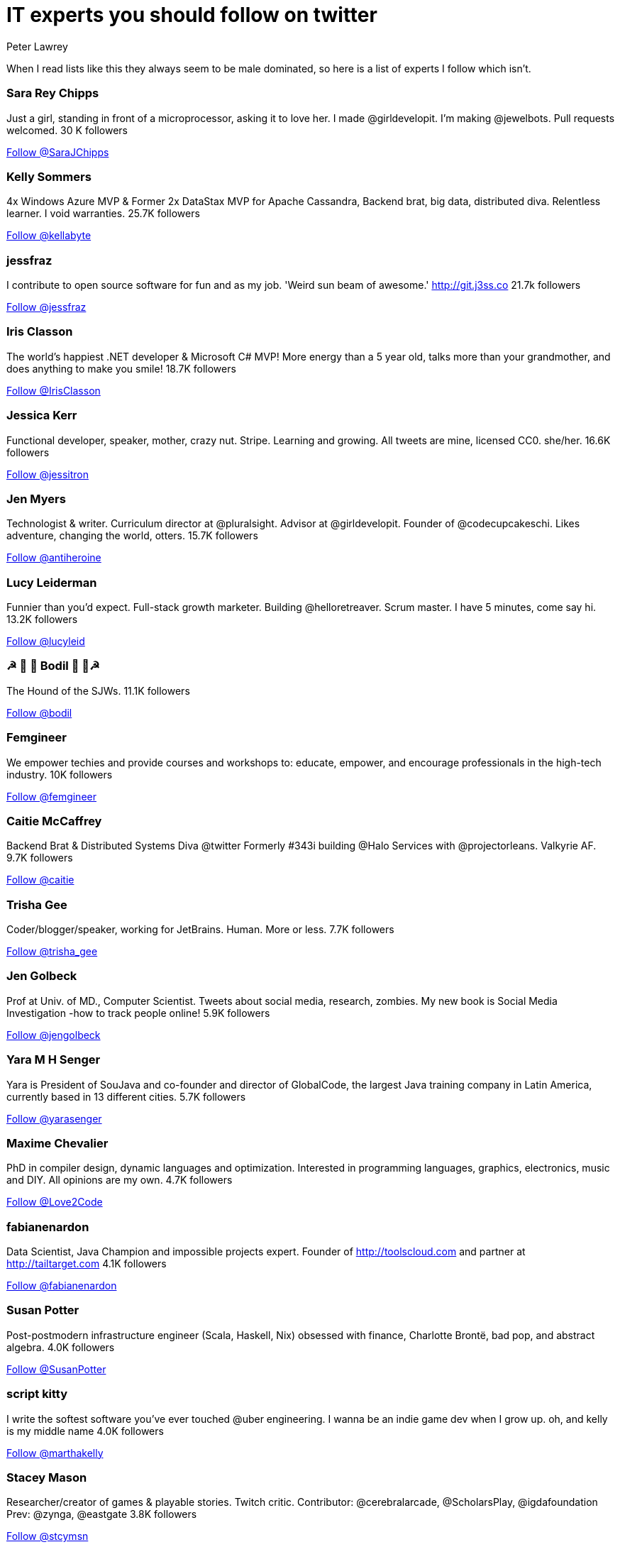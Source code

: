 = IT experts you should follow on twitter
Peter Lawrey
:hp-tags: Twitter

When I read lists like this they always seem to be male dominated, so here is a list of experts I follow which isn't.

=== Sara Rey Chipps

Just a girl, standing in front of a microprocessor, asking it to love her. I made @girldevelopit. I'm making @jewelbots. Pull requests welcomed. 30 K followers

++++
<a href="https://twitter.com/SaraJChipps" class="twitter-follow-button" data-show-count="false">Follow @SaraJChipps</a><script async src="//platform.twitter.com/widgets.js" charset="utf-8"></script>
++++

=== Kelly Sommers

4x Windows Azure MVP & Former 2x DataStax MVP for Apache Cassandra, Backend brat, big data, distributed diva. Relentless learner. I void warranties. 25.7K followers

++++
<a href="https://twitter.com/kellabyte" class="twitter-follow-button" data-show-count="false">Follow @kellabyte</a><script async src="//platform.twitter.com/widgets.js" charset="utf-8"></script>
++++

=== jessfraz

I contribute to open source software for fun and as my job. 'Weird sun beam of awesome.' http://git.j3ss.co 21.7k followers

++++
<a href="https://twitter.com/jessfraz" class="twitter-follow-button" data-show-count="false">Follow @jessfraz</a><script async src="//platform.twitter.com/widgets.js" charset="utf-8"></script>
++++

=== Iris Classon

The world’s happiest .NET developer & Microsoft C# MVP! More energy than a 5 year old, talks more than your grandmother, and does anything to make you smile! 18.7K followers

++++
<a href="https://twitter.com/IrisClasson" class="twitter-follow-button" data-show-count="false">Follow @IrisClasson</a><script async src="//platform.twitter.com/widgets.js" charset="utf-8"></script>
++++

=== Jessica Kerr

Functional developer, speaker, mother, crazy nut. Stripe. Learning and growing. All tweets are mine, licensed CC0. she/her. 16.6K followers

++++
<a href="https://twitter.com/jessitron" class="twitter-follow-button" data-show-count="false">Follow @jessitron</a><script async src="//platform.twitter.com/widgets.js" charset="utf-8"></script>
++++

=== Jen Myers

Technologist & writer. Curriculum director at @pluralsight. Advisor at @girldevelopit. Founder of @codecupcakeschi. Likes adventure, changing the world, otters. 15.7K followers

++++
<a href="https://twitter.com/antiheroine" class="twitter-follow-button" data-show-count="false">Follow @antiheroine</a><script async src="//platform.twitter.com/widgets.js" charset="utf-8"></script>
++++

=== Lucy Leiderman

Funnier than you'd expect. Full-stack growth marketer. Building @helloretreaver. Scrum master. I have 5 minutes, come say hi. 13.2K followers

++++
<a href="https://twitter.com/lucyleid" class="twitter-follow-button" data-show-count="false">Follow @lucyleid</a><script async src="//platform.twitter.com/widgets.js" charset="utf-8"></script>
++++

=== ☭ 🚀 🐶 Bodil  🐶 🚀☭

The Hound of the SJWs. 11.1K followers

++++
<a href="https://twitter.com/bodil" class="twitter-follow-button" data-show-count="false">Follow @bodil</a><script async src="//platform.twitter.com/widgets.js" charset="utf-8"></script>
++++

=== Femgineer

We empower techies and provide courses and workshops to: educate, empower, and encourage professionals in the high-tech industry. 10K followers

++++
<a href="https://twitter.com/femgineer" class="twitter-follow-button" data-show-count="false">Follow @femgineer</a><script async src="//platform.twitter.com/widgets.js" charset="utf-8"></script>
++++

=== Caitie McCaffrey

Backend Brat & Distributed Systems Diva @twitter Formerly #343i building @Halo Services with @projectorleans. Valkyrie AF. 9.7K followers

++++
<a href="https://twitter.com/caitie" class="twitter-follow-button" data-show-count="false">Follow @caitie</a><script async src="//platform.twitter.com/widgets.js" charset="utf-8"></script>
++++

=== Trisha Gee

Coder/blogger/speaker, working for JetBrains. Human. More or less. 7.7K followers

++++
<a href="https://twitter.com/trisha_gee" class="twitter-follow-button" data-show-count="false">Follow @trisha_gee</a><script async src="//platform.twitter.com/widgets.js" charset="utf-8"></script>
++++

=== Jen Golbeck

Prof at Univ. of MD., Computer Scientist. Tweets about social media, research, zombies. My new book is Social Media Investigation -how to track people online! 5.9K followers

++++
<a href="https://twitter.com/jengolbeck" class="twitter-follow-button" data-show-count="false">Follow @jengolbeck</a><script async src="//platform.twitter.com/widgets.js" charset="utf-8"></script>
++++

=== Yara M H Senger

Yara is President of SouJava and co-founder and director of GlobalCode, the largest Java training company in Latin America, currently based in 13 different cities. 5.7K followers

++++
<a href="https://twitter.com/yarasenger" class="twitter-follow-button" data-show-count="false">Follow @yarasenger</a><script async src="//platform.twitter.com/widgets.js" charset="utf-8"></script>
++++

=== Maxime Chevalier

PhD in compiler design, dynamic languages and optimization. Interested in programming languages, graphics, electronics, music and DIY. All opinions are my own. 4.7K followers

++++
<a href="https://twitter.com/Love2Code" class="twitter-follow-button" data-show-count="false">Follow @Love2Code</a><script async src="//platform.twitter.com/widgets.js" charset="utf-8"></script>
++++

=== fabianenardon

Data Scientist, Java Champion and impossible projects expert. Founder of http://toolscloud.com  and partner at http://tailtarget.com 4.1K followers

++++
<a href="https://twitter.com/fabianenardon" class="twitter-follow-button" data-show-count="false">Follow @fabianenardon</a><script async src="//platform.twitter.com/widgets.js" charset="utf-8"></script>
++++

=== Susan Potter

Post-postmodern infrastructure engineer (Scala, Haskell, Nix) obsessed with finance, Charlotte Brontë, bad pop, and abstract algebra. 4.0K followers

++++
<a href="https://twitter.com/SusanPotter" class="twitter-follow-button" data-show-count="false">Follow @SusanPotter</a><script async src="//platform.twitter.com/widgets.js" charset="utf-8"></script>
++++

=== script kitty

I write the softest software you've ever touched @uber engineering. I wanna be an indie game dev when I grow up. oh, and kelly is my middle name 4.0K followers

++++
<a href="https://twitter.com/marthakelly" class="twitter-follow-button" data-show-count="false">Follow @marthakelly</a><script async src="//platform.twitter.com/widgets.js" charset="utf-8"></script>
++++

=== Stacey Mason

Researcher/creator of games & playable stories. Twitch critic. Contributor: @cerebralarcade, @ScholarsPlay, @igdafoundation Prev: @zynga, @eastgate 3.8K followers

++++
<a href="https://twitter.com/stcymsn" class="twitter-follow-button" data-show-count="false">Follow @stcymsn</a><script async src="//platform.twitter.com/widgets.js" charset="utf-8"></script>
++++

=== wendydevolder

Helping #community learn and share skills to write better software by producing talks, conferences, magazine, workshops, skillscasts on #agile #opensource 3.7 K followers

++++
<a href="https://twitter.com/wendydevolder" class="twitter-follow-button" data-show-count="false">Follow @wendydevolder</a><script async src="//platform.twitter.com/widgets.js" charset="utf-8"></script>
++++

=== Mathilde Lemee

CoFounder @SoFizzApp - L'appli pour partager tes activités à proximité avec de nouvelles personnes ! CoFounder @duchessfr - Réseau de femmes devs 2.8K followers

++++
<a href="https://twitter.com/MathildeLemee" class="twitter-follow-button" data-show-count="false">Follow @MathildeLemee</a><script async src="//platform.twitter.com/widgets.js" charset="utf-8"></script>
++++

=== Andrea McAts

All tweets about Programming. For everything else @roundcrisis 2.7K followers

++++
<a href="https://twitter.com/silverSpoon" class="twitter-follow-button" data-show-count="false">Follow @silverSpoon</a><script async src="//platform.twitter.com/widgets.js" charset="utf-8"></script>
++++

=== Tiffany Conroy

Interaction designer. Developer. Cutter of bullshit. Made @weareallawesome. Micro diary: @whattiffanydid. she/her. Has strong opinions, loosely held.

++++
<a href="https://twitter.com/theophani" class="twitter-follow-button" data-show-count="false">Follow @theophani</a><script async src="//platform.twitter.com/widgets.js" charset="utf-8"></script>
++++

=== Karen Catlin

Advocate for women in tech. Leadership coach, TEDx speaker, co-author of Present! Board member @TheCLUBSV. Former VP @Adobe. Happy mom. 2.6K followers

++++
<a href="https://twitter.com/kecatlin" class="twitter-follow-button" data-show-count="false">Follow @kecatlin</a><script async src="//platform.twitter.com/widgets.js" charset="utf-8"></script>
++++

=== Ludwine Probst

Data Engineer / Scientist 💻 open source contributor @@ousmotards 🏍 @L@diesCodeParis co-founder 🌍 Tech blogger #TechBeyondBorders 2.6K followers

++++
<a href="https://twitter.com/nivdul" class="twitter-follow-button" data-show-count="false">Follow @nivdul</a><script async src="//platform.twitter.com/widgets.js" charset="utf-8"></script>
++++

== 1+K followers

=== Claude Falguière

Java, Performance, DevOps, Clojure, DataScience, funny ways to learn programming, Devoxx4Kids, ParisJUG, Devoxx, Duchess

++++
<a href="https://twitter.com/cfalguiere" class="twitter-follow-button" data-show-count="false">Follow @cfalguiere</a><script async src="//platform.twitter.com/widgets.js" charset="utf-8"></script>
++++


=== Stéphanie Hertrich

Developer Evangelist Girl @Microsoft, Technical Angel for #startup ❤️, I'm a coder and a speaker for Tech event, Proud @duchessfr

++++
<a href="https://twitter.com/stepheUp" class="twitter-follow-button" data-show-count="false">Follow @stepheUp</a><script async src="//platform.twitter.com/widgets.js" charset="utf-8"></script>
++++

=== Agnès Crepet

Java Champion & JS Newbie, @ninjasquad Co-Founder, @MINES_StEtienne CS Teacher & Agile Learning Facilitator, @mixIT_lyon Co-Founder, @duchessfr Leader

++++
<a href="https://twitter.com/agnes_crepet" class="twitter-follow-button" data-show-count="false">Follow @agnes_crepet</a><script async src="//platform.twitter.com/widgets.js" charset="utf-8"></script>
++++

=== Heather VanCura

Community Builder, Connector, Java Connoisseur (for JCP tweets see @jcp_org); Women & Girls in Tech, Open Source, Fitness, Fashion, Fun.

++++
<a href="https://twitter.com/heathervc" class="twitter-follow-button" data-show-count="false">Follow @heathervc</a><script async src="//platform.twitter.com/widgets.js" charset="utf-8"></script>
++++

=== Aysylu Greenberg

Programmer, Artist, Lifelong Learner, distributed infrastructure @google

++++
<a href="https://twitter.com/aysylu22" class="twitter-follow-button" data-show-count="false">Follow @Aysylu22</a><script async src="//platform.twitter.com/widgets.js" charset="utf-8"></script>
++++

=== Holly Cummins

IBMer, developer, author, hat-hacker and duvet-cover-maker. My views are my own.

++++
<a href="https://twitter.com/holly_cummins" class="twitter-follow-button" data-show-count="false">Follow @holly_cummins</a><script async src="//platform.twitter.com/widgets.js" charset="utf-8"></script>
++++

=== Kasia Mrowca

Product magician, IT passionate, agile & lean enthusiast, PhD candidate, conference junkie. Love skiing and hiking :)

++++
<a href="https://twitter.com/MrowcaKasia" class="twitter-follow-button" data-show-count="false">Follow @MrowcaKasia</a><script async src="//platform.twitter.com/widgets.js" charset="utf-8"></script>
++++

=== Katia Aresti

Freelance Developer, Open-source enthusiast, drama and dance passionate. @duchessfr Paris MUG

++++
<a href="https://twitter.com/karesti" class="twitter-follow-button" data-show-count="false">Follow @karesti</a><script async src="//platform.twitter.com/widgets.js" charset="utf-8"></script>
++++

=== Amira LAKHAL

#Agile #Java #Scala #Developer at @Valtech_fr || one of @duchessfr leaders || running addict #WomenInTech #yesWeCode

++++
<a href="https://twitter.com/MiraLak" class="twitter-follow-button" data-show-count="false">Follow @MiraLak</a><script async src="//platform.twitter.com/widgets.js" charset="utf-8"></script>
++++

=== Monica Beckwith

(Java/JVM/GC) performance consultant. Mother of 2 awesome kids. Enjoys country living. Java community editor for InfoQ.

++++
<a href="https://twitter.com/mon_beck" class="twitter-follow-button" data-show-count="false">Follow @mon_beck</a><script async src="//platform.twitter.com/widgets.js" charset="utf-8"></script>
++++

=== Anne Gabrillagues

Agile coach / CSM / CSPO at @ippontech - interested in everything about #agile #lean #designThinking #devops #ux ... - member of @LeanKanbanFr team

++++
<a href="https://twitter.com/agabrillagues" class="twitter-follow-button" data-show-count="false">Follow @agabrillagues</a><script async src="//platform.twitter.com/widgets.js" charset="utf-8"></script>
++++

++++
<p/>
++++
NOTE: For now, I have limited the list to those with at least 1000 followers, but I will continue to update it.
